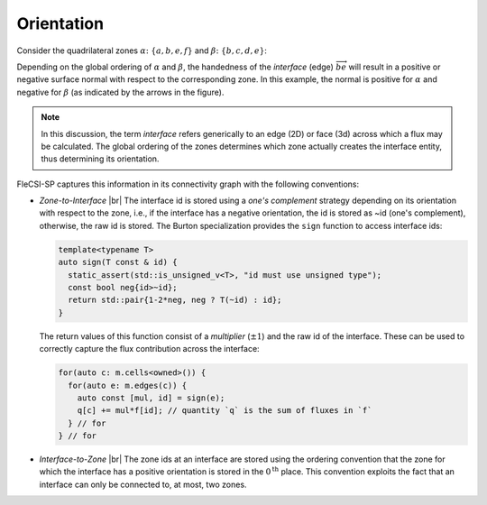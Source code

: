 .. |br| raw:: html

   <br />

.. _orientation:

Orientation
***********

Consider the quadrilateral zones :math:`\alpha \colon \{a,b,e,f\}` and
:math:`\beta \colon \{b,c,d,e\}`:

.. tikz::
  :include: orientation/quads.tikz
  :xscale: 50
  :align: center

Depending on the global ordering of :math:`\alpha` and :math:`\beta`,
the handedness of the *interface* (edge) :math:`\overrightarrow{be}`
will result in a positive or negative surface normal with respect to the
corresponding zone. In this example, the normal is positive for
:math:`\alpha` and negative for :math:`\beta` (as indicated by the
arrows in the figure).

.. note::

  In this discussion, the term *interface* refers generically to an edge
  (2D) or face (3d) across which a flux may be calculated. The global
  ordering of the zones determines which zone actually creates the
  interface entity, thus determining its orientation.

FleCSI-SP captures this information in its connectivity graph with the
following conventions:

* *Zone-to-Interface* |br|
  The interface id is stored using a *one's complement* strategy
  depending on its orientation with respect to the zone, i.e., if the
  interface has a negative orientation, the id is stored as ~id (one's
  complement), otherwise, the raw id is stored. The Burton
  specialization provides the ``sign`` function to access interface ids:

  .. code-block:: cpp

    template<typename T>
    auto sign(T const & id) {
      static_assert(std::is_unsigned_v<T>, "id must use unsigned type");
      const bool neg{id>~id};
      return std::pair{1-2*neg, neg ? T(~id) : id};
    }

  The return values of this function consist of a *multiplier*
  (:math:`\pm 1`) and the raw id of the interface. These can be used to
  correctly capture the flux contribution across the interface:

  .. code-block:: cpp

    for(auto c: m.cells<owned>()) {
      for(auto e: m.edges(c)) {
        auto const [mul, id] = sign(e);
        q[c] += mul*f[id]; // quantity `q` is the sum of fluxes in `f`
      } // for
    } // for

* *Interface-to-Zone* |br|
  The zone ids at an interface are stored using the ordering convention
  that the zone for which the interface has a positive orientation is
  stored in the :math:`0^\mathrm{th}` place. This convention exploits
  the fact that an interface can only be connected to, at most, two
  zones.

.. vim: set tabstop=2 shiftwidth=2 expandtab fo=cqt tw=72 :
